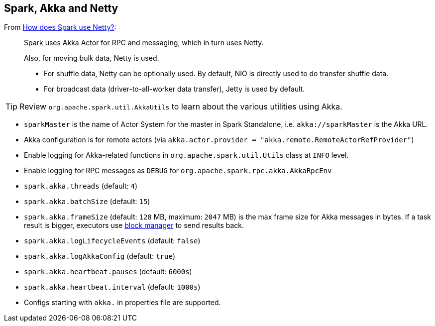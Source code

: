 == Spark, Akka and Netty

From http://stackoverflow.com/a/23333955/1305344[How does Spark use Netty?]:

> Spark uses Akka Actor for RPC and messaging, which in turn uses Netty.
>
> Also, for moving bulk data, Netty is used.
>
> * For shuffle data, Netty can be optionally used. By default, NIO is directly used to do transfer shuffle data.
> * For broadcast data (driver-to-all-worker data transfer), Jetty is used by default.

[TIP]
Review `org.apache.spark.util.AkkaUtils` to learn about the various utilities using Akka.

* `sparkMaster` is the name of Actor System for the master in Spark Standalone, i.e. `akka://sparkMaster` is the Akka URL.
* Akka configuration is for remote actors (via `akka.actor.provider = "akka.remote.RemoteActorRefProvider"`)
* Enable logging for Akka-related functions in `org.apache.spark.util.Utils` class at `INFO` level.
* Enable logging for RPC messages as `DEBUG` for `org.apache.spark.rpc.akka.AkkaRpcEnv`
* `spark.akka.threads` (default: `4`)
* `spark.akka.batchSize` (default: `15`)
* `spark.akka.frameSize` (default: `128` MB, maximum: `2047` MB) is the max frame size for Akka messages in bytes. If a task result is bigger, executors use link:spark-blockmanager.adoc[block manager] to send results back.
* `spark.akka.logLifecycleEvents` (default: `false`)
* `spark.akka.logAkkaConfig` (default: `true`)
* `spark.akka.heartbeat.pauses` (default: `6000s`)
* `spark.akka.heartbeat.interval` (default: `1000s`)
* Configs starting with `akka.` in properties file are supported.
